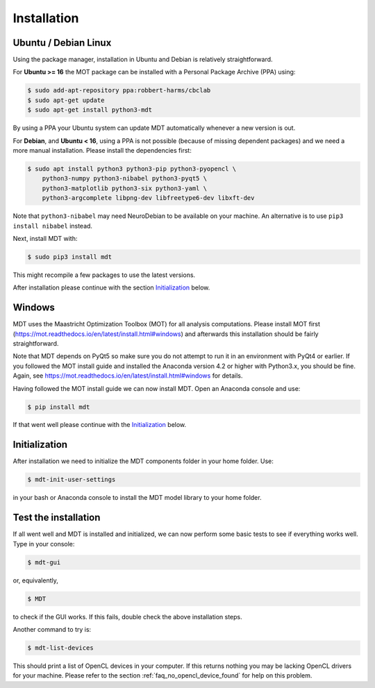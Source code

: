 ############
Installation
############


*********************
Ubuntu / Debian Linux
*********************
Using the package manager, installation in Ubuntu and Debian is relatively straightforward.

For **Ubuntu >= 16** the MOT package can be installed with a Personal Package Archive (PPA) using:

.. code-block:: bash

    $ sudo add-apt-repository ppa:robbert-harms/cbclab
    $ sudo apt-get update
    $ sudo apt-get install python3-mdt

By using a PPA your Ubuntu system can update MDT automatically whenever a new version is out.

For **Debian**, and **Ubuntu < 16**, using a PPA is not possible (because of missing dependent packages) and we need a more manual installation.
Please install the dependencies first:

.. code-block:: bash

    $ sudo apt install python3 python3-pip python3-pyopencl \
        python3-numpy python3-nibabel python3-pyqt5 \
        python3-matplotlib python3-six python3-yaml \
        python3-argcomplete libpng-dev libfreetype6-dev libxft-dev


Note that ``python3-nibabel`` may need NeuroDebian to be available on your machine.
An alternative is to use ``pip3 install nibabel`` instead.

Next, install MDT with:

.. code-block:: bash

    $ sudo pip3 install mdt

This might recompile a few packages to use the latest versions.

After installation please continue with the section `Initialization`_ below.

*******
Windows
*******
MDT uses the Maastricht Optimization Toolbox (MOT) for all analysis computations.
Please install MOT first (https://mot.readthedocs.io/en/latest/install.html#windows) and afterwards this installation should be fairly straightforward.

Note that MDT depends on PyQt5 so make sure you do not attempt to run it in an environment with PyQt4 or earlier.
If you followed the MOT install guide and installed the Anaconda version 4.2 or higher with Python3.x, you should be fine.
Again, see https://mot.readthedocs.io/en/latest/install.html#windows for details.

Having followed the MOT install guide we can now install MDT.
Open an Anaconda console and use:

.. code-block:: bash

    $ pip install mdt

If that went well please continue with the `Initialization`_ below.


**************
Initialization
**************
After installation we need to initialize the MDT components folder in your home folder. Use:

.. code-block:: bash

    $ mdt-init-user-settings

in your bash or Anaconda console to install the MDT model library to your home folder.


*********************
Test the installation
*********************
If all went well and MDT is installed and initialized, we can now perform some basic tests to see if everything works well.
Type in your console:

.. code-block:: bash

    $ mdt-gui

or, equivalently,

.. code-block:: bash

    $ MDT

to check if the GUI works.
If this fails, double check the above installation steps.

Another command to try is:

.. code-block:: bash

    $ mdt-list-devices

This should print a list of OpenCL devices in your computer.
If this returns nothing you may be lacking OpenCL drivers for your machine.
Please refer to the section :ref:`faq_no_opencl_device_found` for help on this problem.
